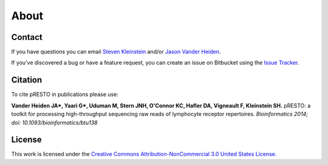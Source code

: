 About
================================================================================

Contact
--------------------------------------------------------------------------------

If you have questions you can email
`Steven Kleinstein <mailto:steven.kleinstein@yale.edu>`__ and/or
`Jason Vander Heiden <mailto:jason.vanderheiden@yale.edu>`__.

If you've discovered a bug or have a feature request, you can create an issue
on Bitbucket using the
`Issue Tracker <http://bitbucket.org/kleinstein/presto/issues>`__.

Citation
--------------------------------------------------------------------------------

To cite pRESTO in publications please use:

**Vander Heiden JA\*, Yaari G\*, Uduman M, Stern JNH, O'Connor KC, Hafler DA, Vigneault F, Kleinstein SH.**
pRESTO\: a toolkit for processing high-throughput sequencing raw reads of lymphocyte receptor repertoires.
*Bioinformatics 2014; doi\: 10.1093/bioinformatics/btu138*

License
--------------------------------------------------------------------------------

This work is licensed under the
`Creative Commons Attribution-NonCommercial 3.0 United States License. <http://creativecommons.org/licenses/by-nc/3.0/us>`__